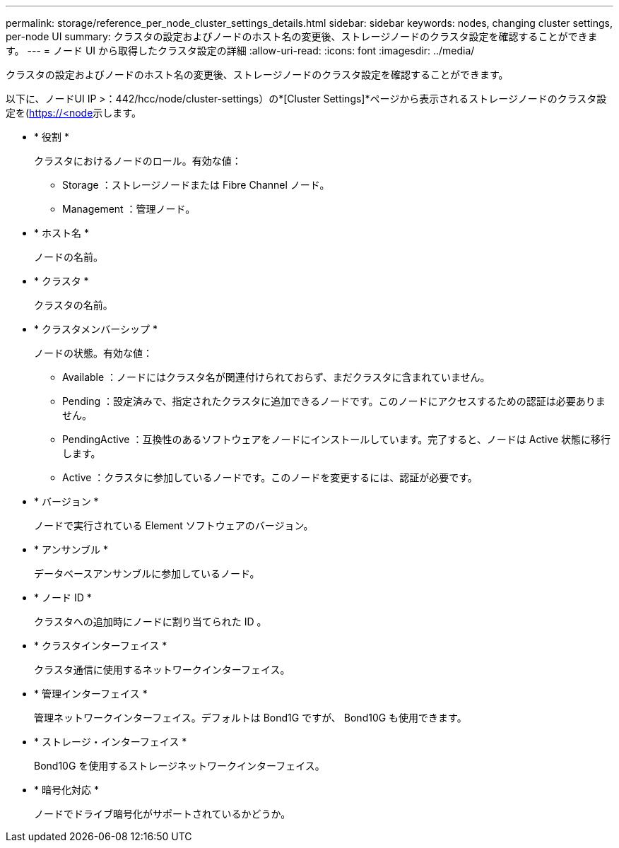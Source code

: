 ---
permalink: storage/reference_per_node_cluster_settings_details.html 
sidebar: sidebar 
keywords: nodes, changing cluster settings, per-node UI 
summary: クラスタの設定およびノードのホスト名の変更後、ストレージノードのクラスタ設定を確認することができます。 
---
= ノード UI から取得したクラスタ設定の詳細
:allow-uri-read: 
:icons: font
:imagesdir: ../media/


[role="lead"]
クラスタの設定およびノードのホスト名の変更後、ストレージノードのクラスタ設定を確認することができます。

以下に、ノードUI  IP >：442/hcc/node/cluster-settings）の*[Cluster Settings]*ページから表示されるストレージノードのクラスタ設定を(https://<node[]示します。

* * 役割 *
+
クラスタにおけるノードのロール。有効な値：

+
** Storage ：ストレージノードまたは Fibre Channel ノード。
** Management ：管理ノード。


* * ホスト名 *
+
ノードの名前。

* * クラスタ *
+
クラスタの名前。

* * クラスタメンバーシップ *
+
ノードの状態。有効な値：

+
** Available ：ノードにはクラスタ名が関連付けられておらず、まだクラスタに含まれていません。
** Pending ：設定済みで、指定されたクラスタに追加できるノードです。このノードにアクセスするための認証は必要ありません。
** PendingActive ：互換性のあるソフトウェアをノードにインストールしています。完了すると、ノードは Active 状態に移行します。
** Active ：クラスタに参加しているノードです。このノードを変更するには、認証が必要です。


* * バージョン *
+
ノードで実行されている Element ソフトウェアのバージョン。

* * アンサンブル *
+
データベースアンサンブルに参加しているノード。

* * ノード ID *
+
クラスタへの追加時にノードに割り当てられた ID 。

* * クラスタインターフェイス *
+
クラスタ通信に使用するネットワークインターフェイス。

* * 管理インターフェイス *
+
管理ネットワークインターフェイス。デフォルトは Bond1G ですが、 Bond10G も使用できます。

* * ストレージ・インターフェイス *
+
Bond10G を使用するストレージネットワークインターフェイス。

* * 暗号化対応 *
+
ノードでドライブ暗号化がサポートされているかどうか。


